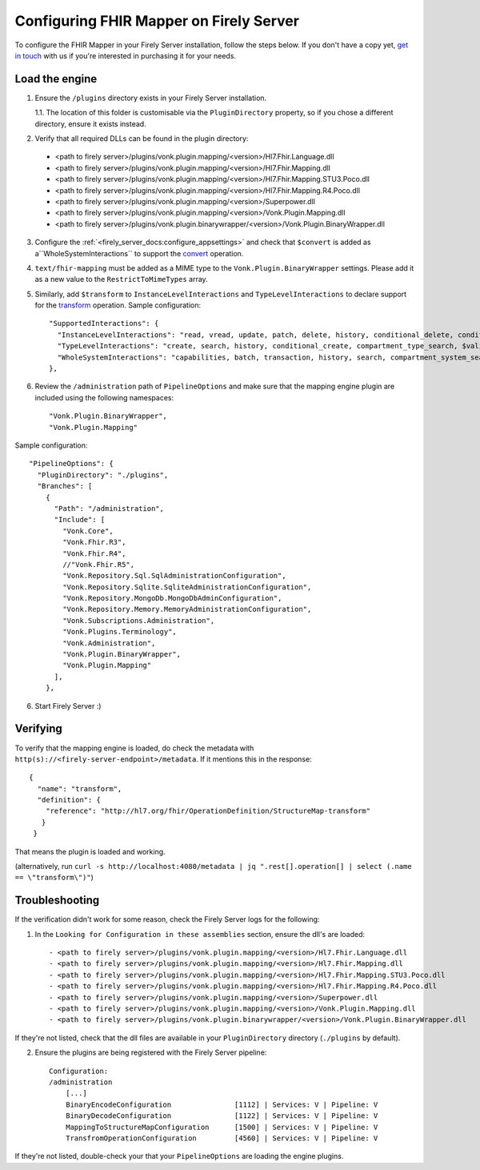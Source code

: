 .. _configure_mapping_engine:

Configuring FHIR Mapper on Firely Server
========================================

To configure the FHIR Mapper in your Firely Server installation, follow the steps below. If you don't have a copy yet, `get in touch <https://fire.ly/contact/>`_ with us if you're interested in purchasing it for your needs.

Load the engine
~~~~~~~~~~~~~~~

1. Ensure the ``/plugins`` directory exists in your Firely Server installation.

   1.1. The location of this folder is customisable via the ``PluginDirectory`` property, so if you chose a different directory, ensure it exists instead.

2. Verify that all required DLLs can be found in the plugin directory:

  - <path to firely server>/plugins/vonk.plugin.mapping/<version>/Hl7.Fhir.Language.dll
  - <path to firely server>/plugins/vonk.plugin.mapping/<version>/Hl7.Fhir.Mapping.dll
  - <path to firely server>/plugins/vonk.plugin.mapping/<version>/Hl7.Fhir.Mapping.STU3.Poco.dll
  - <path to firely server>/plugins/vonk.plugin.mapping/<version>/Hl7.Fhir.Mapping.R4.Poco.dll
  - <path to firely server>/plugins/vonk.plugin.mapping/<version>/Superpower.dll
  - <path to firely server>/plugins/vonk.plugin.mapping/<version>/Vonk.Plugin.Mapping.dll
  - <path to firely server>/plugins/vonk.plugin.binarywrapper/<version>/Vonk.Plugin.BinaryWrapper.dll

3. Configure the :ref:`<firely_server_docs:configure_appsettings>` and check that ``$convert`` is added as a``WholeSystemInteractions`` to support the `convert <http://hl7.org/fhir/resource-operation-convert.html>`_ operation.

4. ``text/fhir-mapping`` must be added as a MIME type to the ``Vonk.Plugin.BinaryWrapper`` settings. Please add it as a new value to the ``RestrictToMimeTypes`` array.
 
5. Similarly, add ``$transform`` to ``InstanceLevelInteractions`` and ``TypeLevelInteractions`` to declare support for the `transform <http://hl7.org/fhir/structuremap-operation-transform.html>`_ operation. Sample configuration: ::

    "SupportedInteractions": {
      "InstanceLevelInteractions": "read, vread, update, patch, delete, history, conditional_delete, conditional_update, $validate, $validate-code, $expand, $compose, $meta, $meta-add, $transform",
      "TypeLevelInteractions": "create, search, history, conditional_create, compartment_type_search, $validate, $snapshot, $validate-code, $expand, $lookup, $compose, $transform",
      "WholeSystemInteractions": "capabilities, batch, transaction, history, search, compartment_system_search, $validate, $convert"
    },

6. Review the ``/administration`` path of ``PipelineOptions`` and make sure that the mapping engine plugin are included using the following namespaces: ::

    "Vonk.Plugin.BinaryWrapper", 
    "Vonk.Plugin.Mapping"

Sample configuration: ::

    "PipelineOptions": {
      "PluginDirectory": "./plugins",
      "Branches": [
        {
          "Path": "/administration",
          "Include": [
            "Vonk.Core",
            "Vonk.Fhir.R3",
            "Vonk.Fhir.R4",
            //"Vonk.Fhir.R5",
            "Vonk.Repository.Sql.SqlAdministrationConfiguration",
            "Vonk.Repository.Sqlite.SqliteAdministrationConfiguration",
            "Vonk.Repository.MongoDb.MongoDbAdminConfiguration",
            "Vonk.Repository.Memory.MemoryAdministrationConfiguration",
            "Vonk.Subscriptions.Administration",
            "Vonk.Plugins.Terminology",         
            "Vonk.Administration",
            "Vonk.Plugin.BinaryWrapper",
            "Vonk.Plugin.Mapping"
          ],
        },

6. Start Firely Server :)

Verifying
~~~~~~~~~

To verify that the mapping engine is loaded, do check the metadata with ``http(s)://<firely-server-endpoint>/metadata``. If it mentions this in the response: ::

 {
   "name": "transform",
   "definition": {
     "reference": "http://hl7.org/fhir/OperationDefinition/StructureMap-transform"
    }
  }

That means the plugin is loaded and working.

(alternatively, run ``curl -s http://localhost:4080/metadata | jq ".rest[].operation[] | select (.name == \"transform\")"``)

Troubleshooting
~~~~~~~~~~~~~~~

If the verification didn't work for some reason, check the Firely Server logs for the following:

1. In the ``Looking for Configuration in these assemblies`` section, ensure the dll's are loaded: ::

   - <path to firely server>/plugins/vonk.plugin.mapping/<version>/Hl7.Fhir.Language.dll
   - <path to firely server>/plugins/vonk.plugin.mapping/<version>/Hl7.Fhir.Mapping.dll
   - <path to firely server>/plugins/vonk.plugin.mapping/<version>/Hl7.Fhir.Mapping.STU3.Poco.dll
   - <path to firely server>/plugins/vonk.plugin.mapping/<version>/Hl7.Fhir.Mapping.R4.Poco.dll
   - <path to firely server>/plugins/vonk.plugin.mapping/<version>/Superpower.dll
   - <path to firely server>/plugins/vonk.plugin.mapping/<version>/Vonk.Plugin.Mapping.dll
   - <path to firely server>/plugins/vonk.plugin.binarywrapper/<version>/Vonk.Plugin.BinaryWrapper.dll

If they're not listed, check that the dll files are available in your ``PluginDirectory`` directory (``./plugins`` by default). 
    
2. Ensure the plugins are being registered with the Firely Server pipeline: ::

    Configuration:
    /administration
        [...]
        BinaryEncodeConfiguration          	[1112] | Services: V | Pipeline: V
	BinaryDecodeConfiguration 		[1122] | Services: V | Pipeline: V
        MappingToStructureMapConfiguration 	[1500] | Services: V | Pipeline: V
        TransfromOperationConfiguration    	[4560] | Services: V | Pipeline: V

If they're not listed, double-check your that your ``PipelineOptions`` are loading the engine plugins.
